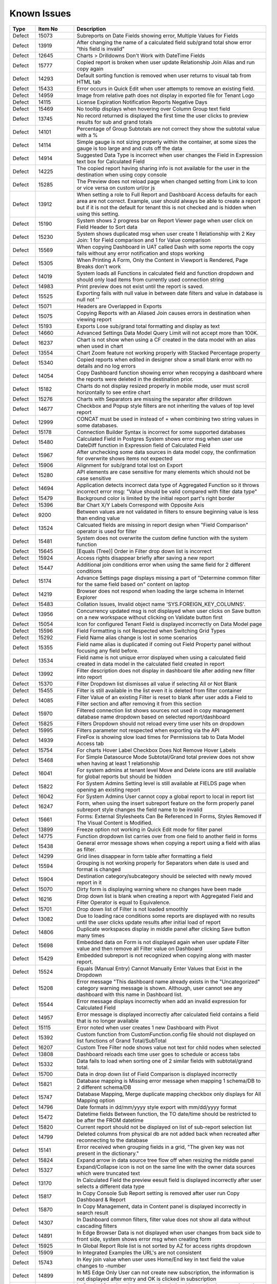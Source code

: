==============
Known Issues
==============

.. list-table::
   :header-rows: 1
   :widths: 10 15 75

   * - Type
     - Item No
     - Description
   * - Defect
     - 15073
     -  Subreports on Date Fields showing error, Multiple Values for Fields
   * - Defect
     - 13919
     - After changing the name of a calculated field sub/grand total show error "this field is invalid"
   * - Defect
     - 12645
     - Charts > Drilldowns Don't Work with DateTime Fields
   * - Defect
     - 15777
     - Copied report is broken when user update Relationship Join Alias and run copy again
   * - Defect
     - 14293
     - Default sorting function is removed when user returns to visual tab from HTML tab
   * - Defect
     - 15433
     - Error occurs in Quick Edit when user attempts to remove an existing field.
   * - Defect
     - 14959
     - Image from relative path does not display in exported file for Tenant Logo
   * - Defect
     - 14115
     - License Expiration Notification Reports Negative Days
   * - Defect
     - 15469
     - No tooltip displays when hovering over Column Group text field
   * - Defect
     - 13745
     - No record returned is displayed the first time the user clicks to preview results for sub and grand totals
   * - Defect
     - 14101
     - Percentage of Group Subtotals are not correct they show the subtotal value with a % 
   * - Defect
     - 14114
     - Simple gauge is not sizing properly within the container, at some sizes the gauge is too large and and cuts off the data
   * - Defect
     - 14914
     - Suggested Data Type is incorrect when user changes the Field in Expression text box for Calculated Field
   * - Defect
     - 14225
     - The copied report having sharing info is not available for the user in the destination when using copy console
   * - Defect
     - 15285
     - The Preview does not reload page when changed setting from Link to Icon or vice versa on custom url/or js
   * - Defect
     - 13912
     - When setting a role to Full Report and Dashboard Access defaults for each area are not correct. Example, user should always be able to create a report but if it is not the default for tenant this is not checked and is hidden when using this setting.
   * - Defect
     - 15190
     - System shows 2 progress bar on Report Viewer page when user click on Field Header to Sort data
   * - Defect
     - 15230
     - System shows duplicated msg when user create 1 Relationship with 2 Key Join: 1 for Field comparison and 1 for Value comparison
   * - Defect
     - 15569
     - When copying Dashboard in UAT called Dash with some reports the copy fails without any error notification and stops working 
   * - Defect
     - 15305
     - When Printing A Form, Only the Content in Viewport is Rendered, Page Breaks don't work
   * - Defect
     - 14019
     - System loads all Functions in calculated field and function dropdown and should only load items from currently used connection string 
   * - Defect
     - 14983
     - Print preview does not exist until the report is saved. 
   * - Defect
     - 15525
     - Exporting fails with null value in between date filters and value in database is null not ''
   * - Defect
     - 15071
     - Headers are Overlapped in Exports
   * - Defect
     - 15075
     - Copying Reports with an Aliased Join causes errors in destination when viewing report
   * - Defect
     - 15193
     - Exports Lose sub/grand total formatting and display as text
   * - Defect
     - 14660
     - Advanced Settings Data Model Query Limit will not accept more than 100K. 
   * - Defect
     - 16237
     - Chart is not show when using a CF created in the data model with an alias when used in chart
   * - Defect
     - 13554
     - Chart Zoom feature not working properly with Stacked Percentage property
   * - Defect
     - 15340
     - Copied reports when edited in designer show a small blank error with no details and no log errors
   * - Defect
     - 14054
     - Copy Dashboard function showing error when recopying a dashboard where the reports were deleted in the destination prior.
   * - Defect
     - 15182
     - Charts do not display resized properly in mobile mode, user must scroll horizontally to see entire chart
   * - Defect
     - 15276
     - Charts with Separators are missing the separator after drilldown
   * - Defect
     - 14677
     - Checkbox and Popup style filters are not inheriting the values of top level report
   * - Defect
     - 12999
     - CONCAT must be used in instead of + when combining two string values in some databases. 
   * - Defect
     - 15178
     - Connection Builder Syntax is incorrect for some supported databases
   * - Defect
     - 15480
     - Calculated Field in Postgres System shows error msg when user use DateDiff function in Expression field of Calculated Field
   * - Defect
     - 15967
     - After unchecking some data sources in data model copy, the confirmation for overwrite shows items not expected 
   * - Defect
     - 15906
     - Alignment for sub/grand total lost on Export
   * - Defect
     - 15280
     - API elements are case sensitive for many elements which should not be case sensitive
   * - Defect
     - 14694
     - Application detects incorrect data type of Aggregated Function so it throws incorrect error msg: "Value should be valid compared with filter data type"
   * - Defect
     - 15479
     - Background color is limited by the initial report part's right border
   * - Defect
     - 15396
     - Bar Chart X/Y Labels Correspond with Opposite Axis
   * - Defect
     - 9200
     - Between values are not validated in filters to ensure beginning value is less than ending value
   * - Defect
     - 13524
     - Calcuated fields are missing in report design when "Field Comparison" operator is used for filter
   * - Defect
     - 15481
     -  System does not overwrite the custom define function with the system function
   * - Defect
     - 15645
     - [Equals (Tree)] Order in Filter drop down list is incorrect
   * - Defect
     - 15924
     - Access rights disappear briefly after saving a new report
   * - Defect
     - 15447
     - Additional join conditions error when using the same field for 2 different conditions
   * - Defect
     - 15174
     - Advance Settings page displays missing a part of "Determine common filter for the same field based on" content on laptop
   * - Defect
     - 14219
     -  Browser does not respond when loading the large schema in Internet Explorer
   * - Defect
     - 15483
     -  Collation Issues, Invalid object name 'SYS.FOREIGN_KEY_COLUMNS'.
   * - Defect
     - 13956
     -  Concurrency updated msg is not displayed when user clicks on Save button on a new workspace without clicking on Validate button first
   * - Defect
     - 15054
     -  Icon for configured Tenant Field is displayed incorrectly on Data Model page
   * - Defect
     - 15596
     - Field Formatting is not Respected when Switching Grid Types
   * - Defect
     - 15292
     - Field Name alias change is lost in some scenarios
   * - Defect
     - 15355
     - Field name alias is duplicated if coming out Field Property panel without focusing any field before. 
   * - Defect
     - 13534
     - Field name is not unique error displayed when using a calculated field created in data model in the calculated field created in report
   * - Defect
     - 13992
     - Filter description does not display in dashboard tile after adding new filter into report
   * - Defect
     - 15370
     - Filter Dropdown list dismisses all value if selecting All or Not Blank
   * - Defect
     - 15455
     - Filter is still available in the list even it is deleted from filter container
   * - Defect
     - 14085
     - Filter Value of an existing Filter is reset to blank after user adds a Field to Filter section and after removing it from this section
   * - Defect
     - 15970
     - Filtered connection list shows sources not used in copy management database name dropdown based on selected report/dashboard
   * - Defect
     - 15825
     - Filters Dropdown should not reload every time user hits on dropdown
   * - Defect
     - 15995
     - Filters parameter not respected when exporting via the API
   * - Defect
     - 14939
     - FireFox is showing slow load times for Permissions tab to Data Model Access tab
   * - Defect
     - 15754
     - For charts Hover Label Checkbox Does Not Remove Hover Labels
   * - Defect
     - 15468
     - For Simple Datasource Mode Subtotal/Grand total preview does not show when having at least 1 relationship
   * - Defect
     - 16041
     - For system admins at tenant level Move and Delete icons are still available for global reports but should be hidden
   * - Defect
     - 15822
     - For System Admins Setting level is still available at FIELDS page when opening an existing report
   * - Defect
     - 16042
     - For System Admins User cannot copy a global report to local  in report list
   * - Defect
     - 16247
     - Form, when using the insert subreport feature on the form properly panel subreport style changes the field name to be invalid
   * - Defect
     - 15661
     - Forms: External Stylesheets Can Be Referenced In Forms, Styles Removed If The Visual Content is Modified.
   * - Defect
     - 13899
     - Freeze option not working in Quick Edit mode for filter panel
   * - Defect
     - 14775
     - Function dropdown list carries over from one field to another field in forms
   * - Defect
     - 15438
     - General error message shows when copying a report using a field with alias as filter.
   * - Defect
     - 14299
     - Grid lines disappear in form table after formatting a field
   * - Defect
     - 15594
     - Grouping is not working properly for Separators when date is used and format is changed
   * - Defect
     - 15904
     - Destination category/subcategory should be selected with newly moved report in it
   * - Defect
     - 15070
     - Dirty form is displaying warning where no changes have been made 
   * - Defect
     - 16216
     - Drop down list is blank when creating a report with Aggregated Field and Filter Operator is equal to Equivalence.
   * - Defect
     - 15701
     - Drop down list of Filter is not loaded smoothly
   * - Defect
     - 13082
     - Due to loading race conditions some reports are displayed with no results until the user clicks update results after initial load of report
   * - Defect
     - 14806
     - Duplicate workspaces display in middle panel after clicking Save button many times
   * - Defect
     - 15698
     - Embedded data on Form is not displayed again when user update Filter value and then remove all Filter value on Dashboard
   * - Defect
     - 15429
     - Embedded subreport is not recognized when copying along with master report. 
   * - Defect
     - 15524
     - Equals (Manual Entry) Cannot Manually Enter Values that Exist in the Dropdown
   * - Defect
     - 15208
     - Error message "This dashboard name already exists in the "Uncategorized" category warning message is shown. Although, user cannot see any dashboard with this name in Dashboard list.
   * - Defect
     - 15544
     - Error message displays incorrectly when add an invalid expression for Calculated Field
   * - Defect
     - 14957
     - Error message is displayed incorrectly after calculated field contains a field that is no longer available
   * - Defect
     - 15115
     - Error noted when user creates 1 new Dashboard with Pivot 
   * - Defect
     - 15392
     - Custom function from CustomFunction.config file should not displayed on list functions of Grand Total/SubTotal
   * - Defect
     - 16207
     - Custom Tree Filter node shows value not text for child nodes when selected
   * - Defect
     - 13808
     - Dashboard reloads each time user goes to schedule or access tabs
   * - Defect
     - 15332
     - Data fails to load when sorting one of 2 similar fields with subtotal/grand total. 
   * - Defect
     - 15700
     - Data in drop down list of Field Comparison is displayed incorrectly
   * - Defect
     - 15821
     - Database mapping is Missing error message when mapping 1 schema/DB to 2 different schema/DB
   * - Defect
     - 15747
     - Database Mapping, Merge duplicate mapping checkbox only displays for All Mapping option
   * - Defect
     - 14796
     - Date formats in dd/mm/yyyy style export with mm/dd/yyyy format
   * - Defect
     - 15472
     - Datetime fields Between function, the TO date/time should be restricted to be after the FROM datetime
   * - Defect
     - 15820
     - Current report should not be displayed on list of sub-report selection list
   * - Defect
     - 14799
     - Deleted columns from physical db are not added back when recreated after reconnecting to the database
   * - Defect
     - 15141
     - Error received when grouping fields in a grid, "The given key was not present in the dictionary."
   * - Defect
     - 15824
     - Expand arrow in data source tree flow off when resizing the middle panel
   * - Defect
     - 15327
     - Expand/Collapse icon is not on the same line with the owner data sources which were truncated text
   * - Defect
     - 13170
     - In Calculated Field the preview eesult field is displayed incorrectly after user selects a different data type
   * - Defect
     - 15817
     - In Copy Console Sub Report setting is removed after user run Copy Dashboard & Report
   * - Defect
     - 15870
     - In Copy Management, data in Content panel is displayed incorrectly in search result
   * - Defect
     - 14307
     - In Dashboard common filters, filter value does not show all data without cascading filters
   * - Defect
     - 14891
     - In Edge Browser Data is not displayed when user changes from back side to front side, system shows error msg when creating form
   * - Defect
     - 15925
     - In Global Report Role list is not sorted by AZ for access rights dropdown
   * - Defect
     - 15909
     - In Integrated Examples the URL's are not consistent
   * - Defect
     - 15743
     - In Key join value when user uses Home/End key in text field the value changes to -number
   * - Defect
     - 14899
     - In MS Edge Only User can not create new subscription, the information is not displayed after entry and OK is clicked in subscription
   * - Defect
     - 15369
     - In Oracle After changing operator in relationship, results do not update when navigating to Fields page
   * - Defect
     - 15966
     - In Oracle Error displays when report contains at least 1 calculated field filter and aggregated field in container
   * - Defect
     - 15804
     - In Oracle Value is 0 after collapsing rows in drill down grid which has a datetime field separator
   * - Defect
     - 14797
     - In some cases when using separator on Column Chart the columns are overlapping
   * - Defect
     - 13239
     - In stand alone mode if Admin user deactivates user they may remain active until the token is inactive
   * - Defect
     - 16023
     - In Standalone mode System shows loading progress bar for a long time when user lets the application time out
   * - Defect
     - 14928
     - In Subtotal/Grand Total Data Type changes to Money when using Average/Sum/Sum Distinct for numeric field.
   * - Defect
     - 15923
     - In System Configuration Filter Value Selection does not display in Dashboard Schedule instance
   * - Defect
     - 15912
     - In User Setup, When You Input Non Decimals, Timezone Data Offset Breaks Datetime Filters In Reports 
   * - Defect
     - 15430
     - Inaccurate sorting on text fields containing letters and numbers
   * - Defect
     - 14954
     - Incorrect error message displayed  Should be shown error message "Invalid filter(s): ..." instead of "The application has encountered..."
   * - Defect
     - 14960
     - Incorrect Error message displayed when report is missing fields in data model "This report is no longer valid..." & the Design button in reportviewer
   * - Defect
     - 14087
     - Input parameters for stored procedures used in reports are not copied when copied using dashboard copy
   * - Defect
     - 15110
     - Invisible Field in Data Model is not displayed as masked data
   * - Defect
     - 14010
     - Known issue with Oracle .net driver any repeating decimals will cause an error to resolve in the Application use ROUND(field/field,3) to round the decimal
   * - Defect
     - 15753
     - Lazy loading loads data twice, only one value but removing duplicate calls
   * - Defect
     - 16199
     - Heatmap mouse over does not show Y axis label
   * - Defect
     - 15244
     - Horizontal Grids: column widths settings don't work the same way as Vertical Grid column widths
   * - Defect
     - 15518
     - Exporting Grid to PDF Shows Separator Fields that are Non-Visible
   * - Defect
     - 16213
     - Exporting tab, Preview not displayed if using page break in case report not yet saved
   * - Defect
     - 14893
     - List category on left nav is displaying the list of Reports instead of list of Templates when user views a template
   * - Defect
     - 15281
     - Missing icon to indicate datatype type of Time field 
   * - Defect
     - 15763
     - Missing progress bar on Report List for Tenant level when user navigates from other page to the Report List
   * - Defect
     - 15441
     - Missing progress bar when user update relationship/key join and navigate to Fields and view the updated data
   * - Defect
     - 14223
     - Missing some configurations on sorting feature for pivot and drill down grids
   * - Defect
     - 15662
     - Modifications to CSS in project do not take effect on exports (tested in standalone)
   * - Defect
     - 14286
     - Money field type shows no decimals by default without a format applied
   * - Defect
     - 14976
     - MS Edge browser has slight spacing issues in report designer and Copy Management.
   * - Defect
     - 15470
     - No record found if both master and sub reports' datetime fields are not formatted 
   * - Defect
     - 14174
     - Query execution is not available for stored procedures in MySQL
   * - Defect
     - 15622
     - Refresh on Tenant Report Viewer, the list category of System level is displayed on left navigation instead of the list items of selected Tenant
   * - Defect
     - 15271
     - Relationships additional Key Join Field's Length is too short to show data value
   * - Defect
     - 2972
     - Relationships are not arranged well in the schema tab of the data model and difficult to read as the tables overlay the connectors
   * - Defect
     - 15823
     - Remove loading all data of filters on report rendering as it is lazy load
   * - Defect
     - 15996
     - Report Designer > Report Body > 'Reset Zoom' Dialogue Causes Drilldown
   * - Defect
     - 16036
     - Report Designer Unable to change format of Datetime field to nonformat
   * - Defect
     - 15903
     - Report List is missing highlight state on selected category
   * - Defect
     - 15803
     - Report list is temporarily blank when changing the search from subcategory to category on subreport popup selection screen
   * - Defect
     - 14949
     - Report Part should be displayed in the report when error is shown that fields are not visible 
   * - Defect
     - 15413
     - Report Parts Shifting When Navigating to Viewer
   * - Defect
     - 15945
     - No roles/users are displayed when tenant user with Full Report and Dashboard access shares their reports to role/user
   * - Defect
     - 15818
     - On Global Dashboard Missing the tooltip "Enter to create new category/sub-category" when set value into category/subcategory dropdown
   * - Defect
     - 15275
     - Oracle 12c - ORA-01795 found in log file 
   * - Defect
     - 14763
     - Notification for adding a new table/view/stored procedure is incorrect, states that all data will be overridden in the model
   * - Defect
     - 15272
     - Number of item in Filter Value is affected by query limit. These settings should be independent 
   * - Defect
     - 15652
     - System loads the grey content below Reconnect button after user saving a first new connection string
   * - Defect
     - 15206
     - System navigates to Format page, instead of Fields page when design is selected from report list.
   * - Defect
     - 15094
     - System Parameters used in sp params are not correct when using @UserID the report loads with the initial stored value not the current user id
   * - Defect
     - 15477
     - System removes the value of one Metric on Preview Section when user updates on another metric
   * - Defect
     - 15242
     - System should allow user back to data source tab, instead of display the information message when distinct is not valid
   * - Defect
     - 14090
     - System should prevent duplicate threshold values on the same axis
   * - Defect
     - 14232
     - Suggested Data Type is not displayed in calculated field created in data model
   * - Defect
     - 13728
     - Percent of group is not working properly with drill down grids
   * - Defect
     - 14201
     - Position of tick mark is incorrect on linear gauge when metric value returns a negative number
   * - Defect
     - 15508
     - System always show dirty form msg while user does not do any action on SP page then navigate to another page
   * - Defect
     - 15309
     - System does not set default Filter Operator for Time data type
   * - Defect
     - 15308
     - System does not show the dirty form msg when user creates a new Dashboard and then click on any Report link to go to Report Viewer page
   * - Defect
     - 15877
     - Simple Gauge Label Truncation is using some white spaces so the 10 char limitation is forced to 7 char
   * - Defect
     - 13510
     - Some drop downs are not searchable and all should be combo search and select
   * - Defect
     - 15494
     - Some values fail to appear on Chart Legend
   * - Defect
     - 16245
     - Sorting is incorrect on tables without a primary Key 
   * - Defect
     - 15439
     - Sorting still applies on special data type (ex: photo)
   * - Defect
     - 15277
     - SP set up for date values will not accept blank inputs
   * - Defect
     - 14315
     - Stored Procedures in MSSQL which contain aggregate fields without as indicator show blank field name in model 
   * - Defect
     - 15994
     - Sub/Grand Total Breaks After Changing Alias of a different field
   * - Defect
     - 15398
     - Subtotals on Drill Down Grid Inaccurate When Collapsed
   * - Defect
     - 13736
     - Success message displays even after clicking Cancel button on Overwrite popup when copying reports
   * - Defect
     - 15152
     - Performance issue occurs when adding some fields to ROWS container
   * - Defect
     - 13794
     - Performance on MS Edge is slow, nearly frozen
   * - Defect
     - 14605
     - Permissions summary data is showing Global and Local category names not the actual category names
   * - Defect
     - 16059
     - Pie/donut/funnel chart does not render properly on dashboard when using separator and many records present until user resizes tile
   * - Defect
     - 15497
     - Pivot Grid Column Field Text Color Does Not Change
   * - Defect
     - 15231
     - Rule swap 2 DS is not applied when user creates relationship with Key Join
   * - Defect
     - 14110
     - SASS styles issue some elements are not pointing to a global variable
   * - Defect
     - 14973
     - Save External Tenant API only updates name deletion, active and description only. Should update all items available.
   * - Defect
     - 14074
     - Scroll bar needed in dashboard tile for gauges and charts which contain multiple items as they are too small to see until the tile is made larger.
   * - Defect
     - 15971
     - Search function works incorrectly in some cases on Report List
   * - Defect
     - 15708
     - Shouldn't check license validity when using invalid connection string to setup config database initially
   * - Defect
     - 12447
     - When reviewing the permissions summary in the role no scroll bar is present and only 12 items can be displayed
   * - Defect
     - 14309
     - When rotating X axis labels to the 'Angle Clockwise' the values are cut off on the right side of the charts 
   * - Defect
     - 15981
     - When saving form, some fields loose format for a moment on screen, but appear properly after save completed
   * - Defect
     - 15861
     - When saving Global report system should not show message M23/M24 in save popup without sharing with role/user
   * - Defect
     - 13247
     - When creating a form the drag and drop for fields will not work once an item is deleted unless the cursor is placed in the form report part
   * - Defect
     - 15787
     - When creating a Form, some added Fields can be deleted when user press backsapce on keyboard
   * - Defect
     - 15519
     - When creating an additional key join with a system which has datasource categories dropdowns are incorrect
   * - Defect
     - 15505
     - When editing a calculated field, system shows itself on the list CF drop down list when user edit Expression
   * - Defect
     - 13757
     - User must log out and back in if permissions are changed on role to reduce the report part types available. 
   * - Defect
     - 13984
     - User with create report permissions but lacking permission to Overwrite Existing Report cannot get back to the report designer
   * - Defect
     - 15391
     - User with Full Report and Dashboard Access is Shown with Simple Data Sources In Role Summary
   * - Defect
     - 14754
     - Using any of the RUNNING totals as calculated field functions do not work
   * - Defect
     - 15418
     - Using Azure System does not update the data in Preivew section when the Join Operator of Relationship is changed
   * - Defect
     - 15393
     - Value Labels Prevent Drilldown When Overlapping Small Chart Spaces
   * - Defect
     - 13802
     - Vertical Scroll bar position is reset to top of the list although user select the last item on left navigation.
   * - Defect
     - 16045
     - When all items are removed from the footer and header & footer are visible report fails to export
   * - Defect
     - 15522
     - When altering the browser resolution after initial page load the filter's lazy loading feature stops working
   * - Defect
     - 15869
     - When clicking on "Show only my workspace", the content panel still displays different owner 's workspace in copy management UI
   * - Defect
     - 15872
     - When column name of view is [Order By] system randomly errors
   * - Defect
     - 15703
     - When Copy Reports with Form having more than 1 part in Embedded Sub-report, Run Copy fails
   * - Defect
     - 15298
     - System shows error msg when user creates Key Join which has Time value in comparison
   * - Defect
     - 15394
     - System shows error msg when user uses operator join of Date group for DateTime Field
   * - Defect
     - 14990
     - System shows incorrect value for "Week Number" format
   * - Defect
     - 15898
     - System shows previous validate error msg after user update the correct syntax for the Key Join
   * - Defect
     - 14962
     - System shows the list full data on Sub Report before it scale the exactly data base with the selection on master report
   * - Defect
     - 15748
     - System works incorrectly when apply Additional Join for Relationship and key join
   * - Defect
     - 15236
     - Unable to select the field with suffix in field selection popup. 
   * - Defect
     - 15207
     - Updated User Name is not displayed on Report List - Report Owner, Create By, Last Edited field
   * - Defect
     - 15435
     - User can not drag and drop the Key Join in data source tab of report designer
   * - Defect
     - 15928
     - User expands the column which contains subreport but can not save this settings
   * - Defect
     - 16043
     - The Created Date value isn't updated correctly after user copies/moves a report
   * - Defect
     - 15241
     - The error message should display in Preview section, instead of in Field Selection popup  
   * - Defect
     - 15334
     - The green check-box and red X icon appear then disappear when user clicks Preview button in Subtotal Settings pop-up
   * - Defect
     - 15335
     - The green check-box and red X icon is displayed when user open Subtotal Settings popup then click OK button
   * - Defect
     - 16040
     - The message displays "The template....." wrong, instead of "The report...." when user Copies/Moves a report
   * - Defect
     - 15367
     - The page continues to load without data while system joins 3 tables with operators <> equals
   * - Defect
     - 15437
     - System shows Detect change icon on all stored procedure Fields after user re-assigns this item from Available to Visible on Connection String page
   * - Defect
     - 13761
     - When user collapses data model tree in copy management and navigates to advanced copy screen, all trees are expanded again when returning to the main screen
   * - Defect
     - 13782
     - When using a report part, render report or render dashboard if item ID is not found system should return message stating item is not found
   * - Defect
     - 12271
     - When using presentation mode when user gets to last tile system is "rewinding" instead of moving fluidly to first tile again
   * - Defect
     - 13989
     - When using required filters the system is still executing query prior to user clicking update results when there are more than one required filters
   * - Defect
     - 15205
     - User input wrong data in Provide Information page, system does not show error msg but let user navigates to create password page
   * - Defect
     - 15901
     - System Admin user at Tenant Setting level can delete the report 
   * - Defect
     - 15895
     - List of categories should be updated correctly in the left navigation after move/copy a global/local dashboard
   * - Defect
     - 15256
     - In form User cannot add more than one field at a time
   * - Defect
     - 15992
     - Exporting fails on excel from report list using datetime field without a format from a grid report
   * - Defect
     - 15896
     - Cannot not copy dashboard from "Global Dashboard" to "Local Dashboard" or vice versa
   * - Defect
     - 15886
     - Category/Subcategory drop-down does not show data value in TenantLevel/SystemUser/TenantUser
   * - Defect
     - 15659
     - Changing date format does not export to CSV
   * - Defect
     - 15968
     - Copy Management Global reports/dashboards display in copy management's UI
   * - Defect
     - 13762
     - Calculated field fail to load after changing the database name for the connection string 
   * - Defect
     - 15783
     - Mapping still shows some values in the wrong areas when drilling down
   * - Defect
     - 15962
     - On Database Mapping save button is not functioning after deleting a tenant then the whole row
   * - Defect
     - 15290
     - Oracle 12c - ORA-22835  error for some queries with many filter values
   * - Defect
     - 14100
     - Responsive Screen Issues
   * - Defect
     - 15684
     - Popup Subreport is blank when there is NULL filter value transferred 
   * - Defect
     - 16252
     - Lookup values set in the data model are not available in the dashboard filters

